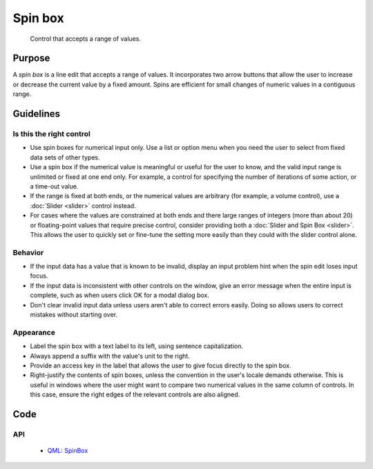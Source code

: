 Spin box
========

.. figure:: /img/Spinbox1.png
   :alt:  Spinbox
   :figclass: border
   
   Control that accepts a range of values.


Purpose
-------

A *spin box* is a line edit that accepts a range of values. It
incorporates two arrow buttons that allow the user to increase or
decrease the current value by a fixed amount. Spins are efficient for
small changes of numeric values in a contiguous range.

Guidelines
----------

Is this the right control
~~~~~~~~~~~~~~~~~~~~~~~~~

-  Use spin boxes for numerical input only. Use a list or option menu
   when you need the user to select from fixed data sets of other types.
-  Use a spin box if the numerical value is meaningful or useful for the
   user to know, and the valid input range is unlimited or fixed at one
   end only. For example, a control for specifying the number of
   iterations of some action, or a time-out value.
-  If the range is fixed at both ends, or the numerical values are
   arbitrary (for example, a volume control), use a :doc:`Slider <slider>` control
   instead.
-  For cases where the values are constrained at both ends and there
   large ranges of integers (more than about 20) or floating-point
   values that require precise control, consider providing both a
   :doc:`Slider and Spin Box <slider>`. This allows the user to quickly set or
   fine-tune the setting more easily than they could with the slider
   control alone.

Behavior
~~~~~~~~

-  If the input data has a value that is known to be invalid, display an
   input problem hint when the spin edit loses input focus.
-  If the input data is inconsistent with other controls on the window,
   give an error message when the entire input is complete, such as when
   users click OK for a modal dialog box.
-  Don't clear invalid input data unless users aren't able to correct
   errors easily. Doing so allows users to correct mistakes without
   starting over.

Appearance
~~~~~~~~~~

-  Label the spin box with a text label to its left, using sentence
   capitalization.
-  Always append a suffix with the value's unit to the right.
-  Provide an access key in the label that allows the user to give focus
   directly to the spin box.
-  Right-justify the contents of spin boxes, unless the convention in
   the user's locale demands otherwise. This is useful in windows where
   the user might want to compare two numerical values in the same
   column of controls. In this case, ensure the right edges of the
   relevant controls are also aligned.

Code
----

API
~~~

 - `QML: SpinBox <https://doc.qt.io/qt-5/qml-qtquick-controls2-spinbox.html>`_
